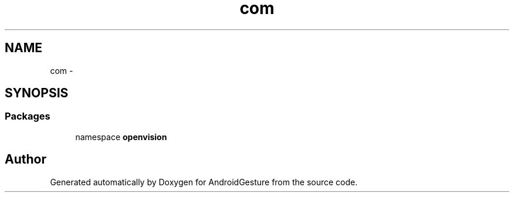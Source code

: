 .TH "com" 3 "Wed Aug 20 2014" "Version 0.0.1" "AndroidGesture" \" -*- nroff -*-
.ad l
.nh
.SH NAME
com \- 
.SH SYNOPSIS
.br
.PP
.SS "Packages"

.in +1c
.ti -1c
.RI "namespace \fBopenvision\fP"
.br
.in -1c
.SH "Author"
.PP 
Generated automatically by Doxygen for AndroidGesture from the source code\&.
